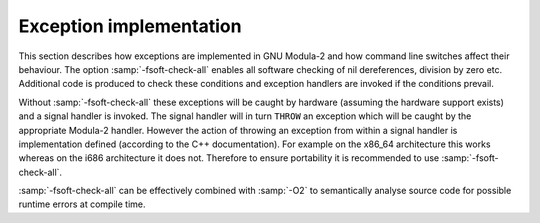 .. _exceptions:

Exception implementation
************************

This section describes how exceptions are implemented in GNU Modula-2
and how command line switches affect their behaviour.  The option
:samp:`-fsoft-check-all` enables all software checking of nil
dereferences, division by zero etc.  Additional code is produced to
check these conditions and exception handlers are invoked if the
conditions prevail.

Without :samp:`-fsoft-check-all` these exceptions will be caught by
hardware (assuming the hardware support exists) and a signal handler
is invoked.  The signal handler will in turn ``THROW`` an exception
which will be caught by the appropriate Modula-2 handler.  However the
action of throwing an exception from within a signal handler is
implementation defined (according to the C++ documentation).  For
example on the x86_64 architecture this works whereas on the i686
architecture it does not.  Therefore to ensure portability it is
recommended to use :samp:`-fsoft-check-all`.

:samp:`-fsoft-check-all` can be effectively combined with
:samp:`-O2` to semantically analyse source code for possible runtime
errors at compile time.

